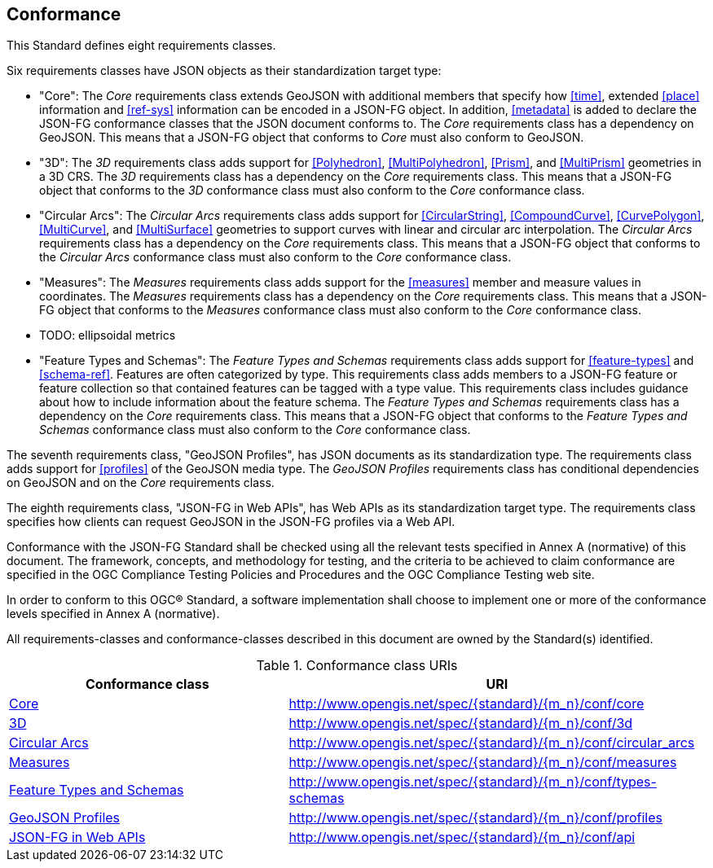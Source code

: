 == Conformance
This Standard defines eight requirements classes.

Six requirements classes have JSON objects as their standardization target type:

* "Core": The _Core_ requirements class extends GeoJSON with additional members that specify how <<time>>, extended <<place>> information and <<ref-sys>> information can be encoded in a JSON-FG object. In addition, <<metadata>> is added to declare the JSON-FG conformance classes that the JSON document conforms to. The _Core_ requirements class has a dependency on GeoJSON. This means that a JSON-FG object that conforms to _Core_ must also conform to GeoJSON.

* "3D": The _3D_ requirements class adds support for <<Polyhedron>>, <<MultiPolyhedron>>, <<Prism>>, and <<MultiPrism>> geometries in a 3D CRS.  The _3D_ requirements class has a dependency on the _Core_ requirements class. This means that a JSON-FG object that conforms to the _3D_ conformance class must also conform to the _Core_ conformance class.

* "Circular Arcs": The _Circular Arcs_ requirements class adds support for <<CircularString>>, <<CompoundCurve>>, <<CurvePolygon>>, <<MultiCurve>>, and <<MultiSurface>> geometries to support curves with linear and circular arc interpolation. The _Circular Arcs_ requirements class has a dependency on the _Core_ requirements class. This means that a JSON-FG object that conforms to the _Circular Arcs_ conformance class must also conform to the _Core_ conformance class.

* "Measures": The _Measures_ requirements class adds support for the <<measures>> member and measure values in coordinates. The _Measures_ requirements class has a dependency on the _Core_ requirements class. This means that a JSON-FG object that conforms to the _Measures_ conformance class must also conform to the _Core_ conformance class.

* TODO: ellipsoidal metrics 

* "Feature Types and Schemas": The _Feature Types and Schemas_ requirements class adds support for <<feature-types>> and <<schema-ref>>.  Features are often categorized by type. This requirements class adds members to a JSON-FG feature or feature collection so that contained features can be tagged with a type value.  This requirements class includes guidance about how to include information about the feature schema. The _Feature Types and Schemas_ requirements class has a dependency on the _Core_ requirements class. This means that a JSON-FG object that conforms to the _Feature Types and Schemas_ conformance class must also conform to the _Core_ conformance class.

The seventh requirements class, "GeoJSON Profiles", has JSON documents as its standardization type. The requirements class adds support for <<profiles>> of the GeoJSON media type. The _GeoJSON Profiles_ requirements class has conditional dependencies on GeoJSON and on the _Core_ requirements class. 

The eighth requirements class, "JSON-FG in Web APIs", has Web APIs as its standardization target type. The requirements class specifies how clients can request GeoJSON in the JSON-FG profiles via a Web API.

Conformance with the JSON-FG Standard shall be checked using all the relevant tests specified in Annex A (normative) of this document. The framework, concepts, and methodology for testing, and the criteria to be achieved to claim conformance are specified in the OGC Compliance Testing Policies and Procedures and the OGC Compliance Testing web site.

In order to conform to this OGC® Standard, a software implementation shall choose to implement one or more of the conformance levels specified in Annex A (normative).

All requirements-classes and conformance-classes described in this document are owned by the Standard(s) identified.

[#conf_class_uris,reftext='{table-caption} {counter:table-num}']
.Conformance class URIs
[cols="40,60",options="header"]
!===
|Conformance class |URI
|<<ats,Core>> |http://www.opengis.net/spec/{standard}/{m_n}/conf/core
|<<ats,3D>> |http://www.opengis.net/spec/{standard}/{m_n}/conf/3d
|<<ats,Circular Arcs>> |http://www.opengis.net/spec/{standard}/{m_n}/conf/circular_arcs
|<<ats,Measures>> |http://www.opengis.net/spec/{standard}/{m_n}/conf/measures
|<<ats,Feature Types and Schemas>> |http://www.opengis.net/spec/{standard}/{m_n}/conf/types-schemas
|<<ats,GeoJSON Profiles>> |http://www.opengis.net/spec/{standard}/{m_n}/conf/profiles
|<<ats,JSON-FG in Web APIs>> |http://www.opengis.net/spec/{standard}/{m_n}/conf/api
!===
